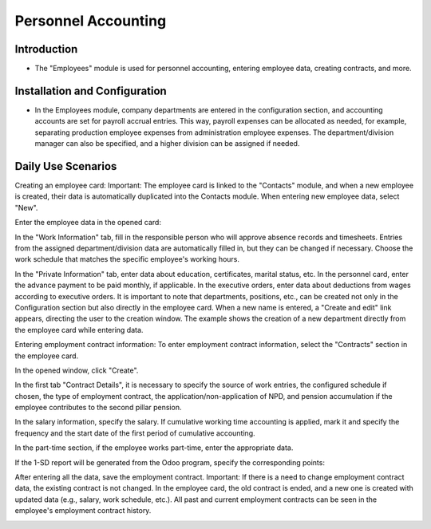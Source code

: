 Personnel Accounting
====================

Introduction
------------

.. image:: personnel_accounting/img01.jpg
    :alt: Personnel Accounting

- The "Employees" module is used for personnel accounting, entering employee data, creating contracts, and more.

Installation and Configuration
------------------------------

- In the Employees module, company departments are entered in the configuration section, and accounting accounts are set for payroll accrual entries. This way, payroll expenses can be allocated as needed, for example, separating production employee expenses from administration employee expenses. The department/division manager can also be specified, and a higher division can be assigned if needed.

.. image:: personnel_accounting/img02.jpg
    :alt: Department Configuration

Daily Use Scenarios
-------------------

Creating an employee card:
Important: The employee card is linked to the "Contacts" module, and when a new employee is created, their data is automatically duplicated into the Contacts module.
When entering new employee data, select "New".

.. image:: personnel_accounting/img03.jpg
    :alt: Creating a New Employee

Enter the employee data in the opened card:

.. image:: personnel_accounting/img04.jpg
    :alt: Enter Employee Data

In the "Work Information" tab, fill in the responsible person who will approve absence records and timesheets. Entries from the assigned department/division data are automatically filled in, but they can be changed if necessary. Choose the work schedule that matches the specific employee's working hours.

.. image:: personnel_accounting/img05.jpg
    :alt: Work Information Tab

In the "Private Information" tab, enter data about education, certificates, marital status, etc. In the personnel card, enter the advance payment to be paid monthly, if applicable. In the executive orders, enter data about deductions from wages according to executive orders.
It is important to note that departments, positions, etc., can be created not only in the Configuration section but also directly in the employee card. When a new name is entered, a "Create and edit" link appears, directing the user to the creation window. The example shows the creation of a new department directly from the employee card while entering data.

.. image:: personnel_accounting/img06.jpg
    :alt: Creating a New Department

Entering employment contract information:
To enter employment contract information, select the "Contracts" section in the employee card.

.. image:: personnel_accounting/img07.jpg
    :alt: Contracts Section

In the opened window, click "Create".

.. image:: personnel_accounting/img08.jpg
    :alt: Create Contract

In the first tab "Contract Details", it is necessary to specify the source of work entries, the configured schedule if chosen, the type of employment contract, the application/non-application of NPD, and pension accumulation if the employee contributes to the second pillar pension.

.. image:: personnel_accounting/img09.jpg
    :alt: Contract Details

In the salary information, specify the salary. If cumulative working time accounting is applied, mark it and specify the frequency and the start date of the first period of cumulative accounting.

.. image:: personnel_accounting/img10.jpg
    :alt: Salary Information

In the part-time section, if the employee works part-time, enter the appropriate data.

.. image:: personnel_accounting/img11.jpg
    :alt: Part-time Section

If the 1-SD report will be generated from the Odoo program, specify the corresponding points:

.. image:: personnel_accounting/img12.jpg
    :alt: 1-SD Report

After entering all the data, save the employment contract.
Important: If there is a need to change employment contract data, the existing contract is not changed. In the employee card, the old contract is ended, and a new one is created with updated data (e.g., salary, work schedule, etc.).
All past and current employment contracts can be seen in the employee's employment contract history.

.. image:: personnel_accounting/img13.jpg
    :alt: Employment Contract History

.. image:: personnel_accounting/img14.jpg
    :alt: Employment Contract History Details